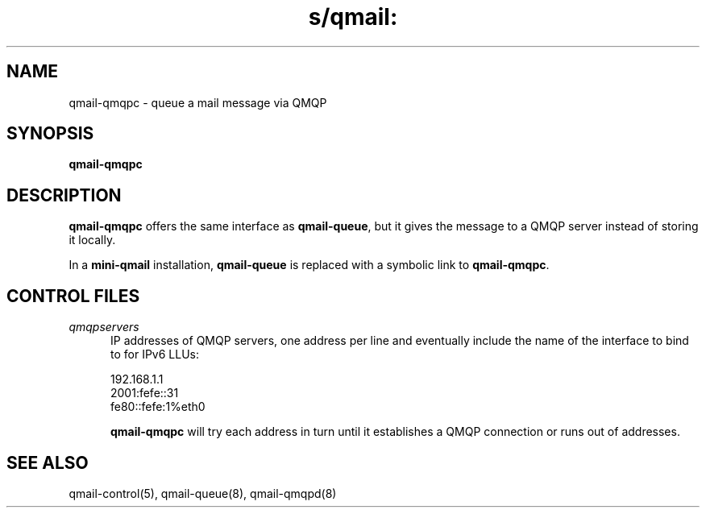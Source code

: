 .TH s/qmail: qmail-qmqpc 8
.SH NAME
qmail-qmqpc \- queue a mail message via QMQP
.SH SYNOPSIS
.B qmail-qmqpc
.SH DESCRIPTION
.B qmail-qmqpc
offers the same interface as
.BR qmail-queue ,
but it gives the message to a QMQP server
instead of storing it locally.

In a
.B mini-qmail
installation,
.B qmail-queue
is replaced with a symbolic link to
.BR qmail-qmqpc .
.SH "CONTROL FILES"
.TP 5
.I qmqpservers
IP addresses of QMQP servers, one address per line and eventually 
include the name of the interface to bind to for IPv6 LLUs:

.EX
  192.168.1.1
  2001:fefe::31
  fe80::fefe:1%eth0
.EE

.B qmail-qmqpc
will try each address in turn until it establishes a QMQP connection
or runs out of addresses.
.SH "SEE ALSO"
qmail-control(5),
qmail-queue(8),
qmail-qmqpd(8)
